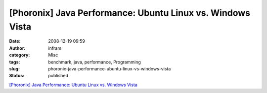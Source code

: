 [Phoronix] Java Performance: Ubuntu Linux vs. Windows Vista
###########################################################
:date: 2008-12-19 09:59
:author: infram
:category: Misc
:tags: benchmark, java, performance, Programming
:slug: phoronix-java-performance-ubuntu-linux-vs-windows-vista
:status: published

`[Phoronix] Java Performance: Ubuntu Linux vs. Windows
Vista <http://www.phoronix.com/scan.php?page=article&item=java_vm_performance&num=1>`__

